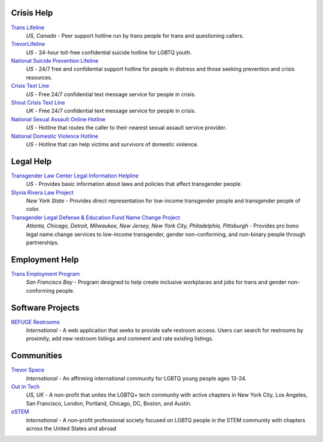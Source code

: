 .. _`Trans Lifeline`: https://www.translifeline.org/hotline
.. _`TrevorLifeline`: https://www.thetrevorproject.org/get-help-now/
.. _`National Suicide Prevention Lifeline`: http://suicidepreventionlifeline.org/talk-to-someone-now/
.. _`Crisis Text Line`: https://www.crisistextline.org/texting-in
.. _`National Sexual Assault Online Hotline`: https://hotline.rainn.org/
.. _`National Domestic Violence Hotline`: https://www.thehotline.org/help/
.. _`Shout Crisis Text Line`: https://www.giveusashout.org/get-help/

.. _`Transgender Law Center Legal Information Helpline`: https://transgenderlawcenter.org/legalinfo
.. _`Slyvia Rivera Law Project`: https://srlp.org/legal-services/
.. _`Transgender Legal Defense & Education Fund Name Change Project`: http://www.transgenderlegal.org/work_show.php?id=7 

.. _`Trans Employment Program`: https://transemploymentprogram.org/

.. _`REFUGE Restrooms`: http://www.refugerestrooms.org/

.. _`Trevor Space`: https://www.trevorspace.org/
.. _`Out in Tech`: http://www.outintech.com/
.. _`oSTEM`: https://www.ostem.org/

Crisis Help
---------

`Trans Lifeline`_
  :emphasis:`US, Canada`
  - Peer support hotline run by trans people for trans and questioning callers.

`TrevorLifeline`_
  :emphasis:`US`
  - 24-hour toll-free confidential suicide hotline for LGBTQ youth.

`National Suicide Prevention Lifeline`_
  :emphasis:`US`
  - 24/7 free and confidential support hotline for people in distress and those seeking prevention and crisis resources.

`Crisis Text Line`_
  :emphasis:`US`
  - Free 24/7 confidential text message service for people in crisis.

`Shout Crisis Text Line`_
  :emphasis:`UK`
  - Free 24/7 confidential text message service for people in crisis.

`National Sexual Assault Online Hotline`_
  :emphasis:`US`
  - Hotline that routes the caller to their nearest sexual assault service provider.

`National Domestic Violence Hotline`_
  :emphasis:`US`
  - Hotline that can help victims and survivors of domestic violence.

Legal Help
----------

`Transgender Law Center Legal Information Helpline`_
  :emphasis:`US`
  - Provides basic information about laws and policies that affect transgender people.

`Slyvia Rivera Law Project`_
  :emphasis:`New York State`
  - Provides direct representation for low-income transgender people and transgender people of color.

`Transgender Legal Defense & Education Fund Name Change Project`_
  :emphasis:`Atlanta, Chicago, Detroit, Milwaukee, New Jersey, New York City, Philadelphia, Pittsburgh`
  - Provides pro bono legal name change services to low-income transgender, gender non-conforming, and non-binary people through partnerships.

Employment Help
---------------

`Trans Employment Program`_
  :emphasis:`San Francisco Bay`
  - Program designed to help create inclusive workplaces and jobs for trans and gender non-conforming people.

Software Projects
-----------------

`REFUGE Restrooms`_
  :emphasis:`International`
  - A web application that seeks to provide safe restroom access. Users can search for restrooms by proximity, add new restroom listings and comment and rate existing listings.

Communities
-----------

`Trevor Space`_
  :emphasis:`International`
  - An affirming international community for LGBTQ young people ages 13-24.
 
`Out in Tech`_
  :emphasis:`US, UK`
  - A non-profit that unites the LGBTQ+ tech community with active chapters in New York City, Los Angeles, San Francisco, London, Portland, Chicago, DC, Boston, and Austin.

`oSTEM`_
  :emphasis:`International`
  - A non-profit professional society focused on LGBTQ people in the STEM community with chapters across the United States and abroad
